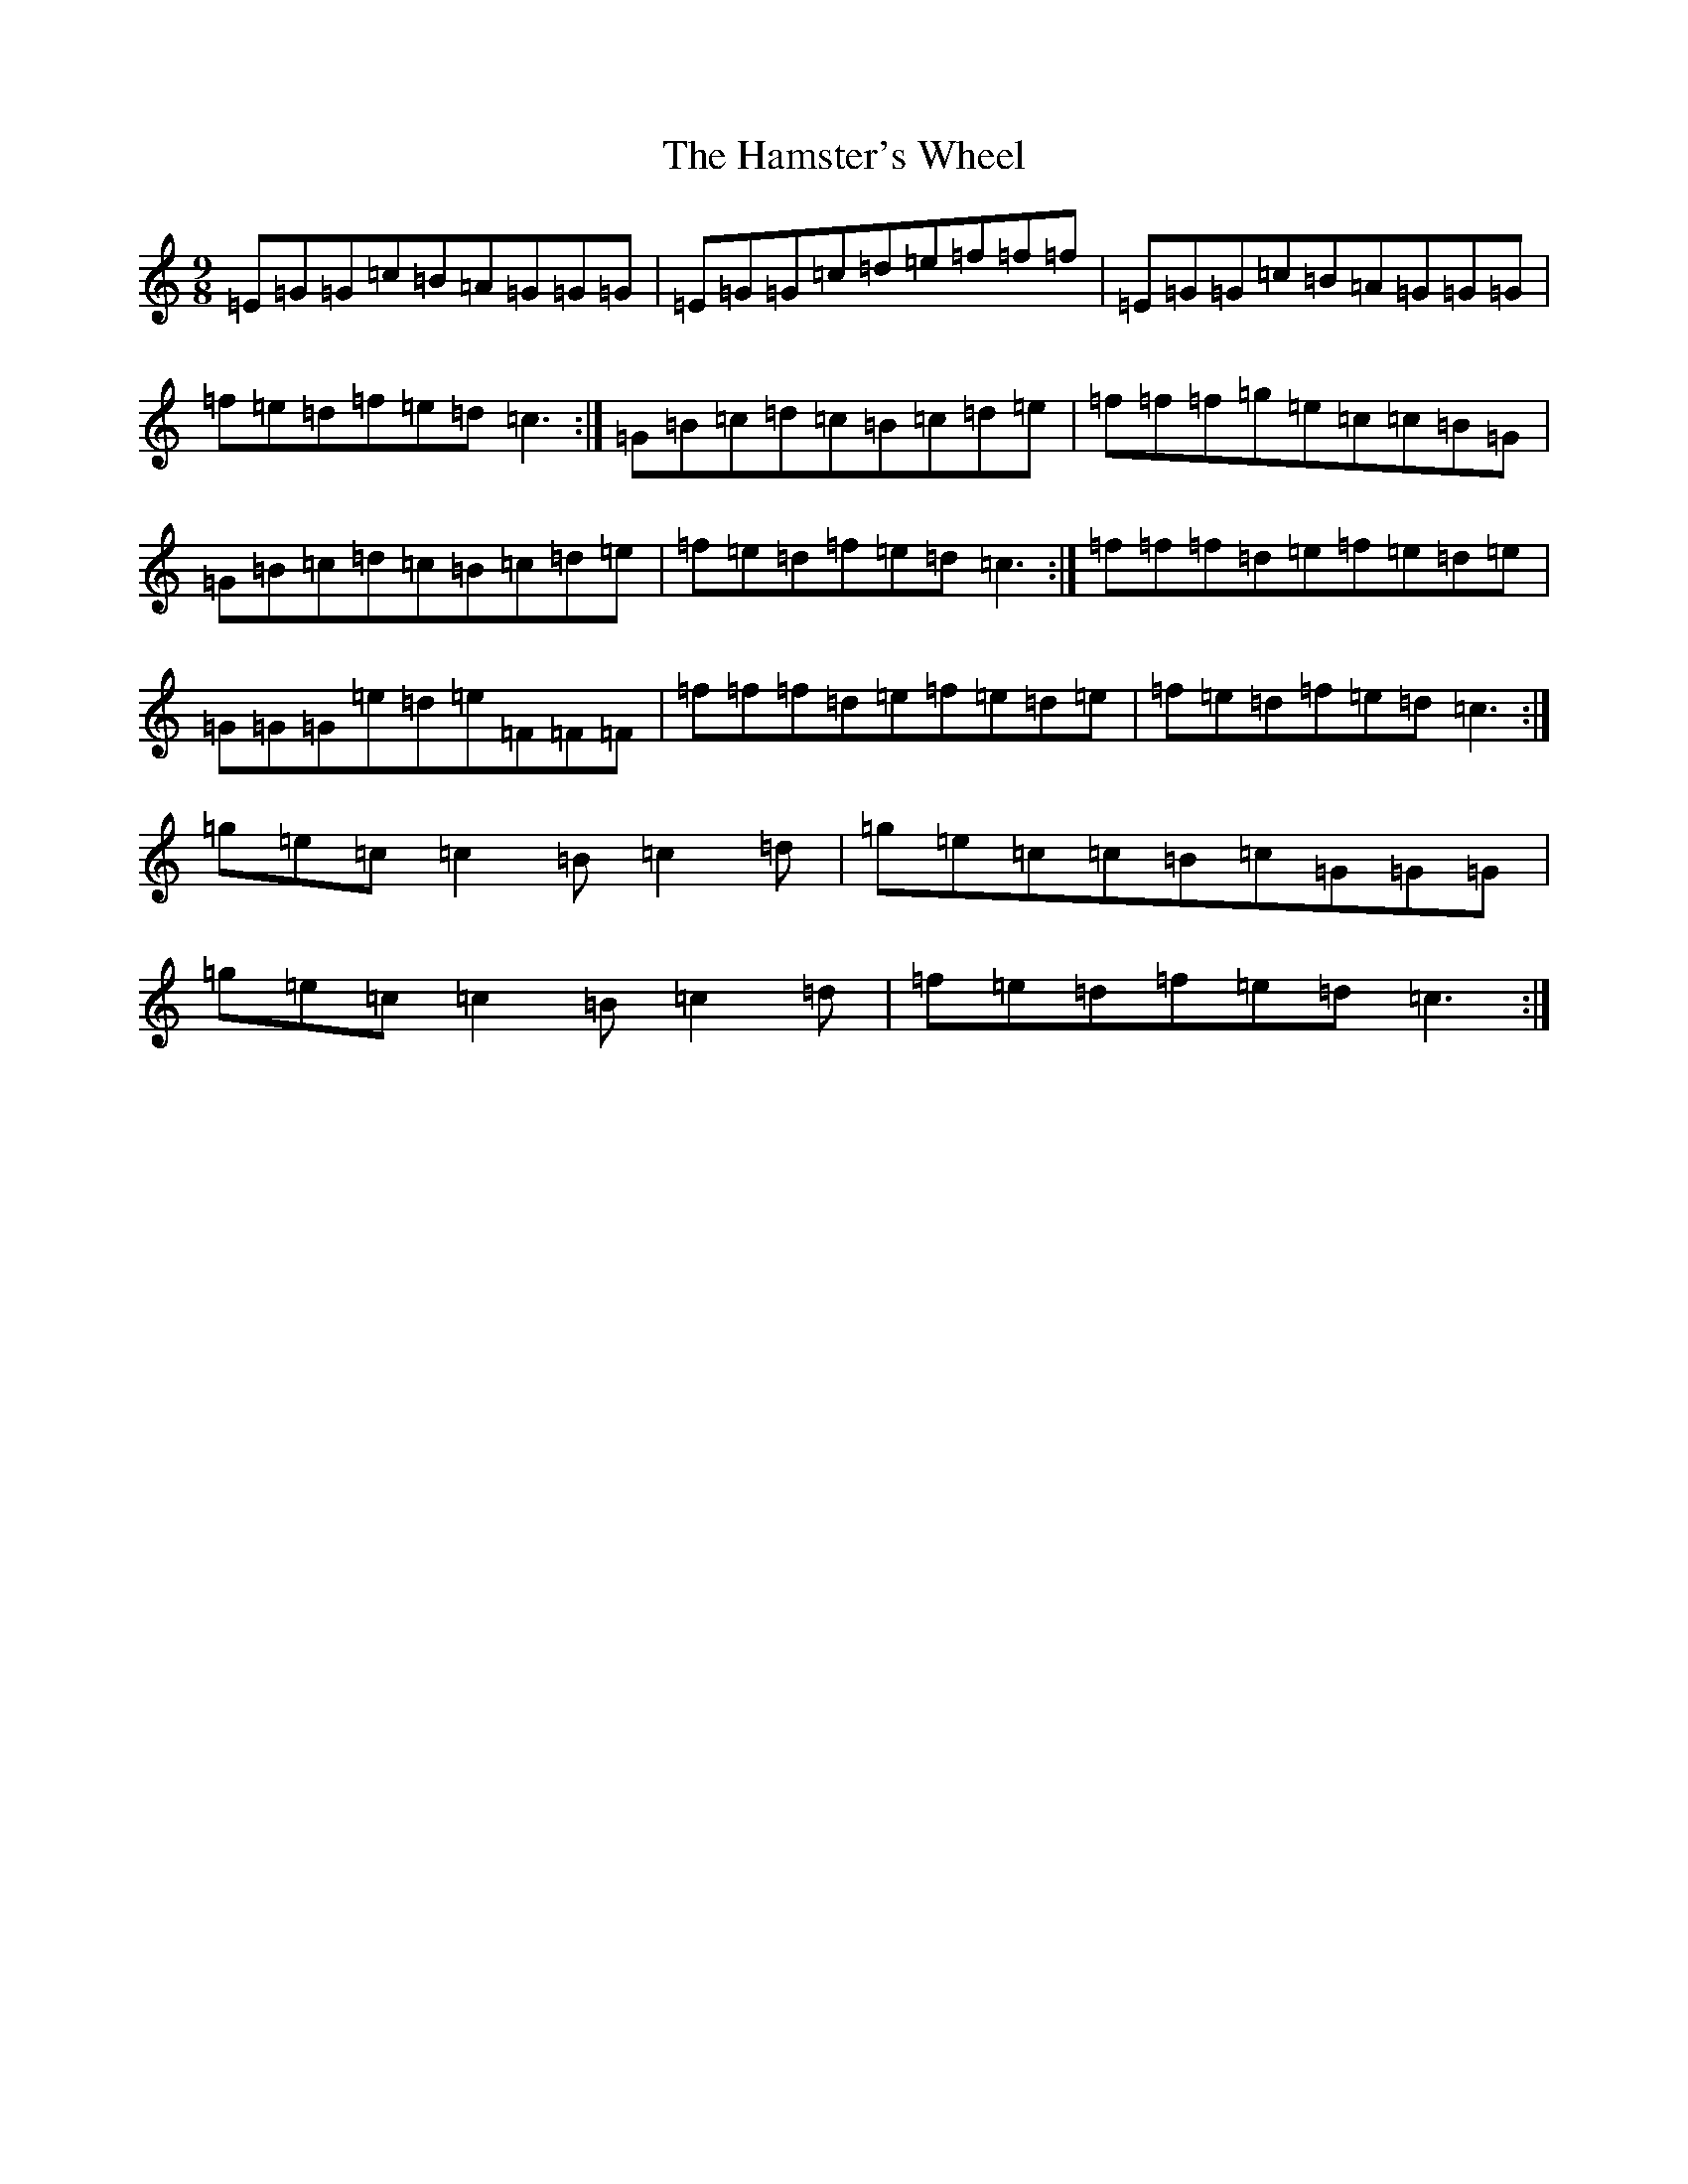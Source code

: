 X: 8625
T: Hamster's Wheel, The
S: https://thesession.org/tunes/11327#setting11327
R: slip jig
M:9/8
L:1/8
K: C Major
=E=G=G=c=B=A=G=G=G|=E=G=G=c=d=e=f=f=f|=E=G=G=c=B=A=G=G=G|=f=e=d=f=e=d=c3:|=G=B=c=d=c=B=c=d=e|=f=f=f=g=e=c=c=B=G|=G=B=c=d=c=B=c=d=e|=f=e=d=f=e=d=c3:|=f=f=f=d=e=f=e=d=e|=G=G=G=e=d=e=F=F=F|=f=f=f=d=e=f=e=d=e|=f=e=d=f=e=d=c3:|=g=e=c=c2=B=c2=d|=g=e=c=c=B=c=G=G=G|=g=e=c=c2=B=c2=d|=f=e=d=f=e=d=c3:|